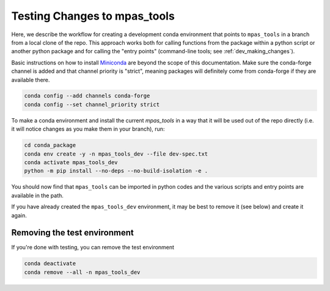 .. _dev_testing_changes:

*****************************
Testing Changes to mpas_tools
*****************************

Here, we describe the workflow for creating a development conda environment
that points to ``mpas_tools`` in a branch from a local clone of the repo.
This approach works both for calling functions from the package within a python
script or another python package and for calling the "entry points"
(command-line tools; see :ref:`dev_making_changes`).

Basic instructions on how to install `Miniconda <https://docs.conda.io/en/latest/miniconda.html>`_
are beyond the scope of this documentation. Make sure the conda-forge channel
is added and that channel priority is "strict", meaning packages will
definitely come from conda-forge if they are available there.

.. code-block:: bash

    conda config --add channels conda-forge
    conda config --set channel_priority strict

To make a conda environment and install the current `mpas_tools` in a way that
it will be used out of the repo directly (i.e. it will notice changes as you
make them in your branch), run:

.. code-block:: bash

    cd conda_package
    conda env create -y -n mpas_tools_dev --file dev-spec.txt
    conda activate mpas_tools_dev
    python -m pip install --no-deps --no-build-isolation -e .

You should now find that ``mpas_tools`` can be imported in python codes and the
various scripts and entry points are available in the path.

If you have already created the ``mpas_tools_dev`` environment, it may be best
to remove it (see below) and create it again.

Removing the test environment
*****************************

If you're done with testing, you can remove the test environment

.. code-block::

  conda deactivate
  conda remove --all -n mpas_tools_dev
